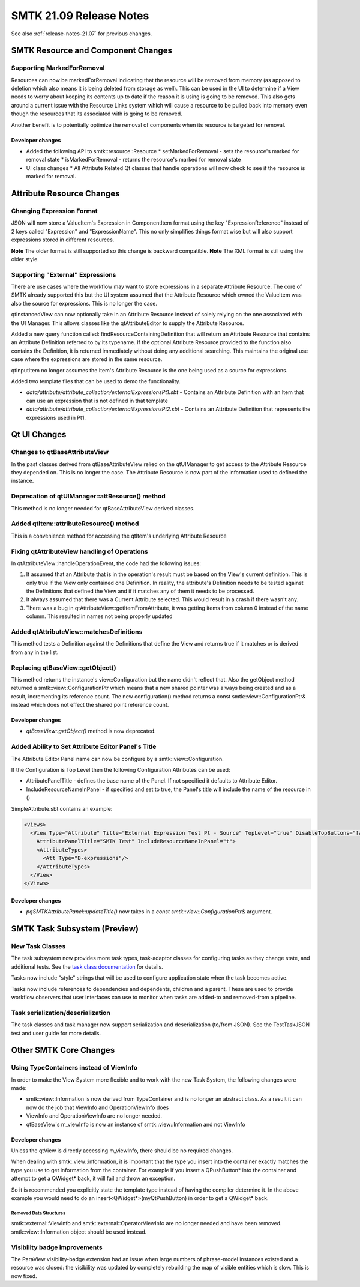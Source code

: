 .. _release-notes-21.09:

=========================
SMTK 21.09 Release Notes
=========================

See also :ref:`release-notes-21.07` for previous changes.


SMTK Resource and Component Changes
===================================

Supporting MarkedForRemoval
--------------------------
Resources can now be markedForRemoval indicating that the resource will be removed from memory (as apposed to deletion which also means it is being deleted from storage as well).  This can be used in the UI to determine if a View needs to worry about keeping its contents up to date if the reason it is using is going to be removed.  This also gets around a current issue with the Resource Links system which will cause a resource to be pulled back into memory even though the resources that its associated with is going to be removed.

Another benefit is to potentially optimize the removal of components when its resource is targeted for removal.

Developer changes
~~~~~~~~~~~~~~~~~~
* Added the following API to smtk::resource::Resource
  * setMarkedForRemoval - sets the resource's marked for removal state
  * isMarkedForRemoval - returns the resource's marked for removal state
* UI class changes
  * All Attribute Related Qt classes that handle operations will now check to see if the resource is marked for removal.


Attribute Resource Changes
==========================

Changing Expression Format
--------------------------
JSON will now store a ValueItem's Expression in ComponentItem format using the key "ExpressionReference" instead of 2 keys called "Expression" and "ExpressionName".  This no only simplifies things format wise but will also support expressions stored in different resources.

**Note** The older format is still supported so this change is backward compatible.
**Note** The XML format is still using the older style.

Supporting "External" Expressions
---------------------------------
There are use cases where the workflow may want to store expressions in a separate Attribute Resource.
The core of SMTK already supported this but the UI system assumed that the Attribute Resource which owned the ValueItem was also the source for expressions.  This is no longer the case.

qtInstancedView can now optionally take in an Attribute Resource instead of solely relying on the one associated with the UI Manager.  This allows classes like the qtAttributeEditor to supply the Attribute Resource.

Added a new query function called: findResourceContainingDefinition that will return an Attribute Resource that contains an Attribute Definition referred to by its typename.  If the optional Attribute Resource provided to the function also contains the Definition, it is returned immediately without doing any additional searching.  This maintains the original use case where the expressions are stored in the same resource.

qtInputItem no longer assumes the Item's Attribute Resource is the one being used as a source for expressions.

Added two template files that can be used to demo the functionality.

* `data/attribute/attribute_collection/externalExpressionsPt1.sbt` - Contains an Attribute Definition with an Item that can use an expression that is not defined in that template

* `data/attribute/attribute_collection/externalExpressionsPt2.sbt` - Contains an Attribute Definition that represents the expressions used in Pt1.


Qt UI Changes
=============

Changes to qtBaseAttributeView
------------------------------
In the past classes derived from qtBaseAttributeView relied on the qtUIManager to get access to the Attribute Resource they depended on.  This is no longer the case.  The Attribute Resource is now part of the information used to defined the instance.

Deprecation of qtUIManager::attResource() method
------------------------------------------------
This method is no longer needed for qtBaseAttributeView derived classes.

Added qtItem::attributeResource() method
----------------------------------------
This is a convenience method for accessing the qtItem's underlying Attribute Resource

Fixing qtAttributeView handling of Operations
---------------------------------------------
In qtAttributeView::handleOperationEvent, the code had the following issues:

1. It assumed that an Attribute that is in the operation's result must be based on the View's current definition.  This is only true if the View only contained one Definition.  In reality, the attribute's Definition needs to be tested against the Definitions that defined the View and if it matches any of them it needs to be processed.
2. It always assumed that there was a Current Attribute selected.  This would result in a crash if there wasn't any.
3. There was a bug in qtAttributeView::getItemFromAttribute, it was getting items from column 0 instead of the name column.  This resulted in names not being properly updated

Added qtAttributeView::matchesDefinitions
-----------------------------------------
This method tests a Definition against the Definitions that define the View and returns true if it matches or is derived from any in the list.

Replacing qtBaseView::getObject()
---------------------------------
This method returns the instance's view::Configuration but the name didn't reflect that.  Also the getObject method returned a smtk::view::ConfigurationPtr which means that a new shared pointer was always being created and as a result, incrementing its reference count.  The new configuration() method returns a const smtk::view::ConfigurationPtr& instead which does not effect the shared point reference count.

Developer changes
~~~~~~~~~~~~~~~~~
* `qtBaseView::getObject()` method is now deprecated.

Added Ability to Set Attribute Editor Panel's Title
----------------------------------------------------
The Attribute Editor Panel name can now be configure by a smtk::view::Configuration.

If the Configuration is Top Level then the following Configuration Attributes can be used:

* AttributePanelTitle - defines the base name of the Panel.  If not specified it defaults to Attribute Editor.
* IncludeResourceNameInPanel - if specified and set to true, the Panel's title will include the name of the resource in ()

SimpleAttribute.sbt contains an example:

.. code-block:: xml

  <Views>
    <View Type="Attribute" Title="External Expression Test Pt - Source" TopLevel="true" DisableTopButtons="false"
      AttributePanelTitle="SMTK Test" IncludeResourceNameInPanel="t">
      <AttributeTypes>
        <Att Type="B-expressions"/>
      </AttributeTypes>
    </View>
  </Views>

Developer changes
~~~~~~~~~~~~~~~~~~
* `pqSMTKAttributePanel::updateTitle()` now takes in a `const smtk::view::ConfigurationPtr&` argument.


SMTK Task Subsystem (Preview)
=============================

New Task Classes
----------------
The task subsystem now provides more task types, task-adaptor classes
for configuring tasks as they change state, and additional tests.
See the `task class documentation`_ for details.

Tasks now include "style" strings that will be used to configure
application state when the task becomes active.

Tasks now include references to dependencies and dependents,
children and a parent. These are used to provide workflow
observers that user interfaces can use to monitor when tasks
are added-to and removed-from a pipeline.

.. _task class documentation: https://smtk.readthedocs.io/en/latest/userguide/task/classes.html

Task serialization/deserialization
----------------------------------
The task classes and task manager now support serialization
and deserialization (to/from JSON). See the TestTaskJSON
test and user guide for more details.


Other SMTK Core Changes
=======================

Using TypeContainers instead of ViewInfo
----------------------------------------

In order to make the View System more flexible and to work with the new Task System, the following changes were made:

* smtk::view::Information is now derived from TypeContainer and is no longer an abstract class.  As a result it can now do the job that ViewInfo and OperationViewInfo does
* ViewInfo and OperationViewInfo are no longer needed.
* qtBaseView's m_viewInfo is now an instance of smtk::view::Information and not ViewInfo

Developer changes
~~~~~~~~~~~~~~~~~~

Unless the qtView is directly accessing m_viewInfo, there should be no required changes.

When dealing with smtk::view::information, it is important that the type you insert into the container exactly matches the type you use to get information from the container.  For example if you insert a QPushButton* into the container and attempt to get a QWidget* back, it will fail and throw an exception.

So it is recommended you explicitly state the template type instead of having the compiler determine it. In the above example you would need to do an insert<QWidget*>(myQtPushButton) in order to get a QWidget* back.

Removed Data Structures
+++++++++++++++++++++++
smtk::external::ViewInfo and smtk::external::OperatorViewInfo are no longer needed and have been removed.  smtk::view::Information object should be used instead.


Visibility badge improvements
-----------------------------
The ParaView visibility-badge extension had an issue when large numbers
of phrase-model instances existed and a resource was closed: the visibility
was updated by completely rebuilding the map of visible entities which
is slow. This is now fixed.
